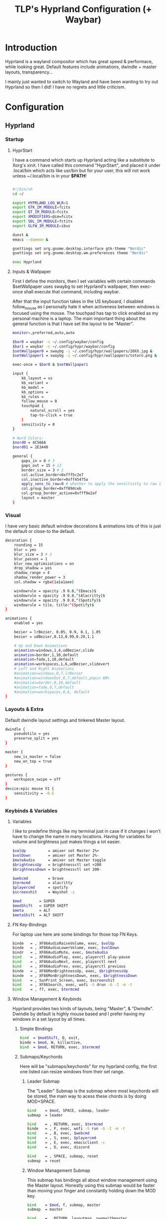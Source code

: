 #+title: TLP's Hyprland Configuration (+ Waybar)
* Introduction
Hyprland is a wayland compositor which has great speed & performace, while looking great. Default features include animations, dwindle + master layouts,
transparency...

I mainly just wanted to switch to Wayland and have been wanting to try out Hyprland so then I did! I have no regrets and little criticism.

* Configuration
** Hyprland
*** Startup
**** HyprStart
I have a command which starts up Hyprland acting like a substitute to Xorg's xinit. I have called this command "HyprStart", and placed it under
.local/bin which acts like usr/bin but for your user, this will not work unless ~/.local/bin is in your *$PATH*!
#+begin_src sh :tangle ~/.local/bin/HyprStart

#!/bin/sh
cd ~/

export HYPRLAND_LOG_WLR=1
export GTK_IM_MODULE=fcitx
export QT_IM_MODULE=fcitx
export XMODIFIERS=@im=fcitx
export SDL_IM_MODULE=fctitx
export GLFW_IM_MODULE=ibus

dunst &
emacs --daemon &

gsettings set org.gnome.desktop.interface gtk-theme "Nordic"
gsettings set org.gnome.desktop.wm.preferences theme "Nordic"

exec Hyprland
#+end_src
**** Inputs & Wallpaper
First I define the monitors, then I set variables with certain commands $setWallpaper uses swaybg to set Hyprland's wallpaper, then exec-once shall
execute that command, including waybar.

After that the input function takes in the US keyboard, I disabled follow_mouse as I personally hate it when activeness between windows is focused using the mouse.
The touchpad has tap to click enabled as my personal machine is a laptop.
The main important thing about the general function is that I have set the layout to be "Master".
#+begin_src sh :tangle ~/.config/hypr/hyprland.conf
monitor=,preferred,auto,auto

$bar0 = waybar -c ~/.config/waybar/config
$bar1 = waybar -c ~/.config/hypr/waybar/config
$setWallpaper0 = swaybg -i ~/.config/hypr/wallpapers/20XX.jpg &
$setWallpaper1 = swaybg -i ~/.config/hypr/wallpapers/totoro.png &

exec-once = $bar0 & $setWallpaper1

input {
    kb_layout = us
    kb_variant =
    kb_model =
    kb_options =
    kb_rules =
    follow_mouse = 0
    touchpad {
        natural_scroll = yes
        tap-to-click = true
    }
    sensitivity = 0
}

# Nord Colors:
$nord0 = 4C566A
$nord01 = 2E3440

general {
    gaps_in = 8 # 5
    gaps_out = 15 # 13
    border_size = 3 # 2
    col.active_border=0xfff5c2e7
    col.inactive_border=0xff45475a
    apply_sens_to_raw=0 # whether to apply the sensitivity to raw input (e.g. used by games where you aim using your mouse)
    col.group_border=0xff89dceb
    col.group_border_active=0xfff9e2af
    layout = master
}
#+end_src
*** Visual
I have very basic default window decorations & animations lots of this is just the default or close-to the default.
#+begin_src sh :tangle ~/.config/hypr/hyprland.conf
decoration {
    rounding = 15
    blur = yes
    blur_size = 3 # 3
    blur_passes = 1
    blur_new_optimizations = on
    drop_shadow = yes
    shadow_range = 4
    shadow_render_power = 3
    col.shadow = rgba(1a1a1aee)

    windowrule = opacity .9 0.8,^(Emacs)$
    windowrule = opacity .9 0.8,^(Alacritty)$
    windowrule = opacity .9 0.8,^(Spotify)$
    windowrule = tile, title:^(Spotify)$
}

animations {
    enabled = yes

    bezier = lrBezier, 0.05, 0.9, 0.1, 1.05
    bezier = udBezier,0.13,0.99,0.29,1.1

    # Up and Down Animations
    animation=windows,1,4,udBezier,slide
    animation=border,1,10,default
    animation=fade,1,10,default
    animation=workspaces,1,6,udBezier,slidevert
    # Left and Right Animations
    #animation=windows,0,7,lrBezier
    #animation=windowsOut,0,7,default,popin 80%
    #animation=border,0,10,default
    #animation=fade,0,7,default
    #animation=workspaces,0,6, default
}
#+end_src
*** Layouts & Extra
Default dwindle layout settings and tinkered Master layout.
#+begin_src sh :tangle ~/.config/hypr/hyprland.conf
dwindle {
    pseudotile = yes
    preserve_split = yes
}

master {
    new_is_master = false
    new_on_top = true
}

gestures {
    workspace_swipe = off
}
device:epic mouse V1 {
    sensitivity = -0.5
}
#+end_src
*** Keybinds & Variables
**** Variables
I like to predefine things like my terminal just in case if it changes I won't have to change the name in many locations.
Having for variables for volume and birghtness just makes things a lot easier.
#+begin_src sh :tangle ~/.config/hypr/hyprland.conf
$volUp          = amixer set Master 2%+
$volDown        = amixer set Master 2%-
$muteAudio      = amixer set Master toggle
$brightnessUp   = brightnessctl set +200
$brightnessDown = brightnessctl set 200-

$webcmd         = brave
$termcmd        = alacritty
$playercmd      = spotify
$screenshit     = Wayshot -s

$mod        = SUPER
$modShift   = SUPER SHIFT
$meta       = ALT
$metaShift  = ALT SHIFT
#+end_src
**** FN Key-Bindings
For laptop use here are some bindings for those top FN Keys.
#+begin_src sh :tangle ~/.config/hypr/hyprland.conf
binde   = , XF86AudioRaiseVolume, exec, $volUp
binde   = , XF86AudioLowerVolume, exec, $volDown
bindr   = , XF86AudioMute, exec, $muteAudio
bind    = , XF86AudioPlay, exec, playerctl play-pause
bind    = , XF86AudioNext, exec, playerctl next
bind    = , XF86AudioPrev, exec, playerctl previous
binde   = , XF86MonBrightnessUp, exec, $brightnessUp
binde   = , XF86MonBrightnessDown, exec, $brightnessDown
bind    = , SunPrint_Screen, exec, $screenshit
bind    = , XF86Search, exec, wofi -S drun -G -I -m -t
bind    = , f7, exec, $termcmd
#+end_src
**** Window Management & Keybinds
Hyprland provides two kinds of layouts, being "Master", & "Dwindle". Dwindle by default is highly mouse based and I prefer having my windows
in a set layout by all times.
***** Simple Bindings
#+begin_src sh :tangle ~/.config/hypr/hyprland.conf
bind  = $modShift, Q, exit,
binde = $mod, W, killactive,
bind  = $mod, RETURN, exec, $termcmd
#+end_src
***** Submaps/Keychords
Here will be "submaps/keychords" for my hyprland config, the first one listed can resize windows from their set range.
****** Leader Submap
The "Leader" Submap is the submap where most keychords will be stored, the main way to acess these chords is by doing MOD+SPACE.
#+begin_src sh :tangle ~/.config/hypr/hyprland.conf
bind    = $mod, SPACE, submap, leader
submap  = leader

bind    = , RETURN, exec, $termcmd
binde   = , F, exec, wofi -S run -G -I -m -t
bind    = , B, exec, $webcmd
bind    = , S, exec, $playercmd
bind    = , E, exec, emacsclient -c
bind    = , D, exec, discord

bind    = , SPACE, submap, reset
submap  = reset
#+end_src
****** Window Management Submap
This submap has bindings all about window management using the Master layout.
Honestly using this submap would be faster than moving your finger and constantly holding down the MOD key.
#+begin_src sh :tangle ~/.config/hypr/hyprland.conf
bind    = $mod, f, submap, master
submap  = master

bind    = , RETURN, layoutmsg, swapwithmaster
binde   = SHIFT, L, layoutmsg, swapnext
binde   = SHIFT, H, layoutmsg, swapprev
binde   = SHIFT, J, layoutmsg, swapnext
binde   = SHIFT, K, layoutmsg, swapprev

binde   = , H, movefocus, l
binde   = , L, movefocus, r
binde   = , K, movefocus, u
binde   = , J, movefocus, d
binde   = , W, killactive,

bind    = , SPACE, togglefloating,
bind    = , I, layoutmsg, addmaster
bind    = , O, layoutmsg, removemaster
bindr   = , U, layoutmsg, orientationtop
bindr   = , P, layoutmsg, orientationbottom

bindr   = , T, layoutmsg, orientationleft
bind    = , R, submap, resize

bind    = , f, submap, reset
submap  = reset
#+end_src
****** Resize Window Function
#+begin_src sh :tangle ~/.config/hypr/hyprland.conf
bind    = $mod, R, submap, resize
submap  = resize

binde   =, L, resizeactive, 10 0
binde   =, H, resizeactive, -10 0
binde   =, K, resizeactive,0 -10
binde   =, J, resizeactive, 0 10

bind    =, R, submap, reset
submap  = reset
#+end_src
**** Tags/Workspaces
Default workspaces config.
#+begin_src sh :tangle ~/.config/hypr/hyprland.conf
bind = $mod, 1, workspace, 1
bind = $mod, 2, workspace, 2
bind = $mod, 3, workspace, 3
bind = $mod, 4, workspace, 4
bind = $mod, 5, workspace, 5
bind = $mod, 6, workspace, 6
bind = $mod, 7, workspace, 7
bind = $mod, 8, workspace, 8
bind = $mod, 9, workspace, 9
bind = $mod, 0, workspace, 10

bind = $modShift, 1, movetoworkspace, 1
bind = $modShift, 2, movetoworkspace, 2
bind = $modShift, 3, movetoworkspace, 3
bind = $modShift, 4, movetoworkspace, 4
bind = $modShift, 5, movetoworkspace, 5
bind = $modShift, 6, movetoworkspace, 6
bind = $modShift, 7, movetoworkspace, 7
bind = $modShift, 8, movetoworkspace, 8
bind = $modShift, 9, movetoworkspace, 9
bind = $modShift, 0, movetoworkspace, 10

bind = $mod, mouse_down, workspace, e+1
bind = $mod, mouse_up, workspace, e-1

bindm = $mod, mouse:272, movewindow
bindm = $mod, mouse:273, resizewindow
#+end_src
** Waybars
*** Custom Bar I;
**** Config
Custom Modules which indicate arrows for design choice, audio mod, clock mods, cpu & ram mods, battery mod, and my personal favroite mod: Spotify.
#+begin_src json :tangle ~/.config/waybar/config
// -*- mode: json -*-

{
	"layer": "top",
	"position": "top",

	"modules-left": [
        "custom/right-arrow-dark",
	    "custom/right-arrow-light",
	    "pulseaudio",
	    "custom/right-arrow-dark",
    ],
	"modules-center": [
	    "custom/left-arrow-dark",
		"clock#1",
		"custom/left-arrow-light",
		"custom/left-arrow-dark",
		"clock#2",
		"custom/right-arrow-dark",
		"custom/right-arrow-light",
		"clock#3",
		"custom/right-arrow-dark"
	],
	"modules-right": [
	    "custom/left-arrow-dark",
	    "memory",
	    "custom/left-arrow-light",
	    "custom/left-arrow-dark",

	    "cpu",

	    "custom/right-arrow-dark",
	    "custom/right-arrow-light",
	    "battery",
	    "custom/left-arrow-light",
	    "custom/left-arrow-dark",
	],

    // Style:
	"custom/left-arrow-dark": {
		"format": "",
		"tooltip": false
	},
	"custom/left-arrow-light": {
		"format": "",
		"tooltip": false
	},
	"custom/right-arrow-dark": {
		"format": "",
		"tooltip": false
	},
	"custom/right-arrow-light": {
		"format": "",
		"tooltip": false
	},

    // Moudles:
    "bluetooth": {
	    "format": " {status}",
	    "format-connected": " {num_connections} connected",
	    "tooltip-format": "{controller_alias}\t{controller_address}",
	    "tooltip-format-connected": "{controller_alias}\t{controller_address}\n\n{device_enumerate}",
	    "tooltip-format-enumerate-connected": "{device_alias}\t{device_address}",
        "on-click": "alacritty -e bluetuith",
    },
    "custom/spicetify": {
        "exec": "/usr/bin/python3 $HOME/.config/waybar/custom/mediaplayer.py --player spotify",
    	   "format": "{}  ",
    	   "return-type": "json",
    	   "on-click": "playerctl play-pause",
    	   "on-scroll-up": "playerctl next",
    	   "on-scroll-down": "playerctl previous",
	},
	"pulseaudio": {
	    "format": "{volume}% {icon}",
    	    "format-bluetooth": "{volume}% {icon}",
    	    "format-muted": "",
    	    "format-icons": {
            		    "headphone": "",
        		    "hands-free": "",
        		    "headset": "",
        		    "phone": "",
        		    "portable": "",
        		    "car": "",
        		    "default": ["", ""],
    			    },
    	   "scroll-step": 1,
    	   "on-click": "pavucontrol",
    	   "ignored-sinks": ["Easy Effects Sink"],
	},

	"clock#1": {
		"format": "{:%A}",
		"tooltip": false
	},
	"clock#2": {
		"format": "{:%I:%M:%p}",
		"tooltip": false
	},
	"clock#3": {
		"format": "{:%m-%d}",
		"tooltip": false
	},
	"memory": {
		"interval": 5,
		"format": "Mem {}%",
		"on-click": "alacritty -e htop"
	},
	"cpu": {
		"interval": 5,
		"format": "CPU {usage:2}%",
		"on-click": "alacritty -e htop"
	},
	"battery": {
		"states": {
			"good": 95,
			"warning": 30,
			"critical": 15
		},
		"format": "{icon} {capacity}%",
		"format-icons": [
			"",
			"",
			"",
			"",
			""
		]
	},
}
#+end_src
**** Style.css
#+begin_src css :tangle ~/.config/waybar/style.css
 ,* {
    /* `otf-font-awesome` is required to be installed for icons */
    font-family: monospace;
    font-size: 15px;
}

window#waybar {
        background: #3B4252;
	    color: #3B4252;
}

#window {
    border-radius: 20px;
    padding-left: 10px;
    padding-right: 10px;
}

#custom-right-arrow-dark,
#custom-left-arrow-dark {
	color: #2E3440;
}
#custom-right-arrow-light,
#custom-left-arrow-light {
	color: #3B4252;
	background: #2E3440;
}

#clock,
#battery,
#cpu,
#memory,
#pulseaudio,
#bluetooth
#custom-modules,
#custom-media {
    background: #2E3440;
}

.custom-spotify {
    padding: 0 5px;
    margin: 0 0px;
    background: #2E3440;
    color: #5E81AC;
}

#clock {
    color: #BF616A;
}

#battery {
    color: #A3BE8C;
}

#battery.charging, #battery.plugged {
    color: #88C0D0;
}

@keyframes blink {
    to {
        color: #D08770;
    }
}

#battery.critical:not(.charging) {
    color: #BF616A;
    animation-name: blink;
    animation-duration: 0.5s;
    animation-timing-function: linear;
    animation-iteration-count: infinite;
    animation-direction: alternate;
}

#cpu {
    color: #EBCB8B;
}

#memory {
    color: #B48EAD;
}

#pulseaudio {
    color: #A3BE8C;
}

#pulseaudio.muted {
    color: #3B4252;
}

#bluetooth {
    color: #EBCB8B;
}

#bluetooth.disabled {
    color: #BF616A;
}
#bluetooth.connected {
    color: #EBCB8B;
}
#bluetooth.pairable {
    color: #A3BE8C;
}
#+end_src
*** Custom Bar II;
**** Config
#+begin_src json :tangle ~/.config/hypr/waybar/config
// -*- mode: json -*-
 {
	"layer": "top",
	"modules-left": ["sway/workspaces", "mpd", "sway/mode"],
	"modules-center": [],
	"modules-right": ["network", "pulseaudio", "temperature", "cpu", "memory", "clock"],
	"mpd": {
		"tooltip": false,
		"format": "{stateIcon} {artist} - {album} - {title} ({elapsedTime:%M:%S}/{totalTime:%M:%S})",
		"format-disconnected": "ﳌ",
		"format-stopped": "",
        "state-icons": {
            "playing": "",
            "paused": ""
        }
	},
	"pulseaudio": {
		"tooltip": false,
		"scroll-step": 5,
		"format": "{icon} {volume}%",
		"format-icons": {
			"default": ["奄", "奔", "墳"]
		}
	},
	"network": {
		"tooltip": false,
		"format-wifi": " {essid} {ipaddr}",
		"format-ethernet": " {ipaddr}"
	},
	"cpu": {
		"tooltip": false,
		"format": " {}%"
	},
	"memory": {
		"tooltip": false,
		"format": " {}%"
	}
}
#+end_src
**** Style.css
#+begin_src css :tangle ~/.config/hypr/waybar/style.css
 * {
	border: none;
	border-radius: 0;
	font-family: Nerd Font Hack;
	font-size: 14px;
	min-height: 24px;
}

window#waybar {
	background: transparent;
}

window#waybar.hidden {
	opacity: 0.2;
}

#window {
    margin-top: 8px;
    padding-left: 16px;
    padding-right: 16px;
	border-radius: 26px;
	transition: none;
	/*
    color: #f8f8f2;
	background: #282a36;
    */
    color: transparent;
	background: transparent;
}

window#waybar.termite #window,
window#waybar.Firefox #window,
window#waybar.Navigator #window,
window#waybar.PCSX2 #window {
    color: #4d4d4d;
	background: #e6e6e6;
}

#workspaces {
	margin-top: 8px;
	margin-left: 12px;
	margin-bottom: 0;
	border-radius: 26px;
	background: #282a36;
	transition: none;
}

#workspaces button {
	transition: none;
	color: #f8f8f2;
	background: transparent;
	font-size: 16px;
}

#workspaces button.focused {
	color: #9aedfe;
}

#workspaces button:hover {
	transition: none;
	box-shadow: inherit;
	text-shadow: inherit;
	color: #ff79c6;
}

#mpd {
	margin-top: 8px;
	margin-left: 8px;
	padding-left: 16px;
	padding-right: 16px;
	margin-bottom: 0;
	border-radius: 26px;
	background: #282a36;
	transition: none;
	color: #4d4d4d;
	background: #5af78e;
}

#mpd.disconnected,
#mpd.stopped {
	color: #f8f8f2;
	background: #282a36;
}

#network {
	margin-top: 8px;
	margin-left: 8px;
	padding-left: 16px;
	padding-right: 16px;
	margin-bottom: 0;
	border-radius: 26px;
	transition: none;
	color: #4d4d4d;
	background: #bd93f9;
}

#pulseaudio {
	margin-top: 8px;
	margin-left: 8px;
	padding-left: 16px;
	padding-right: 16px;
	margin-bottom: 0;
	border-radius: 26px;
	transition: none;
	color: #4d4d4d;
	background: #9aedfe;
}

#temperature {
	margin-top: 8px;
	margin-left: 8px;
	padding-left: 16px;
	padding-right: 16px;
	margin-bottom: 0;
	border-radius: 26px;
	transition: none;
	color: #4d4d4d;
	background: #5af78e;
}

#cpu {
	margin-top: 8px;
	margin-left: 8px;
	padding-left: 16px;
	padding-right: 16px;
	margin-bottom: 0;
	border-radius: 26px;
	transition: none;
	color: #4d4d4d;
	background: #f1fa8c;
}

#memory {
	margin-top: 8px;
	margin-left: 8px;
	padding-left: 16px;
	padding-right: 16px;
	margin-bottom: 0;
	border-radius: 26px;
	transition: none;
	color: #4d4d4d;
	background: #ff6e67;
}

#clock {
	margin-top: 8px;
	margin-left: 8px;
	margin-right: 12px;
	padding-left: 16px;
	padding-right: 16px;
	margin-bottom: 0;
	border-radius: 26px;
	transition: none;
	color: #f8f8f2;
	background: #282a36;
}

#+end_src
